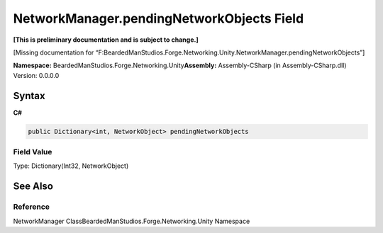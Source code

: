 NetworkManager.pendingNetworkObjects Field
==========================================

**[This is preliminary documentation and is subject to change.]**

[Missing documentation for
“F:BeardedManStudios.Forge.Networking.Unity.NetworkManager.pendingNetworkObjects”]

**Namespace:** BeardedManStudios.Forge.Networking.Unity\ **Assembly:** Assembly-CSharp
(in Assembly-CSharp.dll) Version: 0.0.0.0

Syntax
------

**C#**\ 

.. code:: c#

   public Dictionary<int, NetworkObject> pendingNetworkObjects

Field Value
~~~~~~~~~~~

Type: Dictionary(Int32, NetworkObject)

See Also
--------

Reference
~~~~~~~~~

NetworkManager ClassBeardedManStudios.Forge.Networking.Unity Namespace
